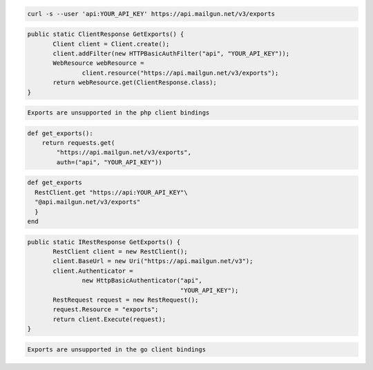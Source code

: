 
.. code-block:: bash

    curl -s --user 'api:YOUR_API_KEY' https://api.mailgun.net/v3/exports

.. code-block:: java

 public static ClientResponse GetExports() {
 	Client client = Client.create();
 	client.addFilter(new HTTPBasicAuthFilter("api", "YOUR_API_KEY"));
 	WebResource webResource =
 		client.resource("https://api.mailgun.net/v3/exports");
 	return webResource.get(ClientResponse.class);
 }

.. code-block:: php

    Exports are unsupported in the php client bindings

.. code-block:: py

 def get_exports():
     return requests.get(
         "https://api.mailgun.net/v3/exports",
         auth=("api", "YOUR_API_KEY"))

.. code-block:: rb

 def get_exports
   RestClient.get "https://api:YOUR_API_KEY"\
   "@api.mailgun.net/v3/exports"
   }
 end

.. code-block:: csharp

 public static IRestResponse GetExports() {
 	RestClient client = new RestClient();
 	client.BaseUrl = new Uri("https://api.mailgun.net/v3");
 	client.Authenticator =
 		new HttpBasicAuthenticator("api",
 		                           "YOUR_API_KEY");
 	RestRequest request = new RestRequest();
 	request.Resource = "exports";
 	return client.Execute(request);
 }

.. code-block:: go

    Exports are unsupported in the go client bindings
